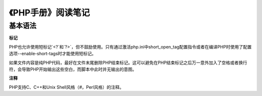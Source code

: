 
《PHP手册》阅读笔记
======================

基本语法
-------------

**标记**

PHP也允许使用短标记`<?`和`?>`，但不鼓励使用。只有通过激活php.ini中short_open_tag配置指令或者在编译PHP时使用了配置选项--enable-short-tags时才能使用短标记。

如果文件内容是纯PHP代码，最好在文件末尾删除PHP结束标记。这可以避免在PHP结束标记之后万一意外加入了空格或者换行符，会导致PHP开始输出这些空白，而脚本中此时并无输出的意图。

**注释**

PHP支持C、C++和Unix Shell风格（`#`，Perl风格）的注释。
